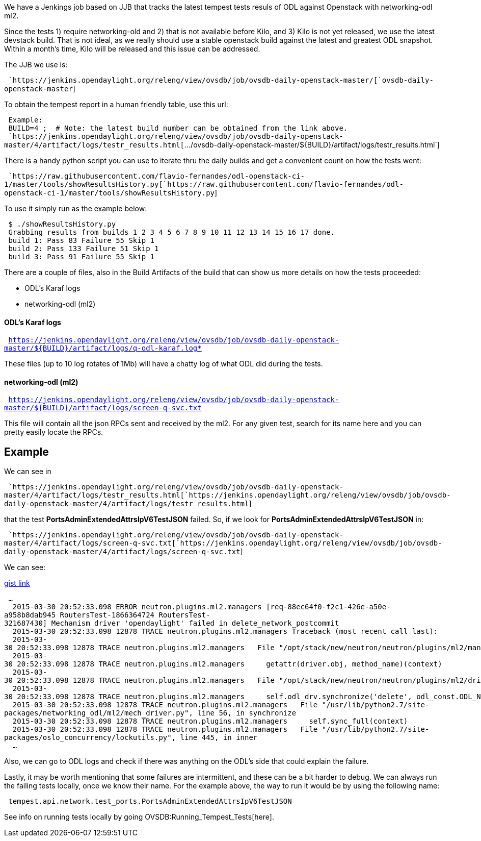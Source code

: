 We have a Jenkings job based on JJB that tracks the latest tempest tests
resuls of ODL against Openstack with networking-odl ml2.

Since the tests 1) require networking-old and 2) that is not available
before Kilo, and 3) Kilo is not yet released, we use the latest devstack
build. That is not ideal, as we really should use a stable openstack
build against the latest and greatest ODL snapshot. Within a month's
time, Kilo will be released and this issue can be addressed.

The JJB we use is:

` `https://jenkins.opendaylight.org/releng/view/ovsdb/job/ovsdb-daily-openstack-master/[`ovsdb-daily-openstack-master`]

To obtain the tempest report in a human friendly table, use this url:

` Example:` +
` BUILD=4 ;  # Note: the latest build number can be obtained from the link above.` +
` `https://jenkins.opendaylight.org/releng/view/ovsdb/job/ovsdb-daily-openstack-master/4/artifact/logs/testr_results.html[`.../ovsdb-daily-openstack-master/${BUILD}/artifact/logs/testr_results.html`]

There is a handy python script you can use to iterate thru the daily
builds and get a convenient count on how the tests went:

` `https://raw.githubusercontent.com/flavio-fernandes/odl-openstack-ci-1/master/tools/showResultsHistory.py[`https://raw.githubusercontent.com/flavio-fernandes/odl-openstack-ci-1/master/tools/showResultsHistory.py`]

To use it simply run as the example below:

` $ ./showResultsHistory.py` +
` Grabbing results from builds 1 2 3 4 5 6 7 8 9 10 11 12 13 14 15 16 17 done.` +
` build 1: Pass 83 Failure 55 Skip 1` +
` build 2: Pass 133 Failure 51 Skip 1` +
` build 3: Pass 91 Failure 55 Skip 1`

There are a couple of files, also in the Build Artifacts of the build
that can show us more details on how the tests proceeded:

* ODL's Karaf logs
* networking-odl (ml2)

[[odls-karaf-logs]]
==== ODL's Karaf logs

` https://jenkins.opendaylight.org/releng/view/ovsdb/job/ovsdb-daily-openstack-master/${BUILD}/artifact/logs/q-odl-karaf.log*`

These files (up to 10 log rotates of 1Mb) will have a chatty log of what
ODL did during the tests.

[[networking-odl-ml2]]
==== networking-odl (ml2)

` https://jenkins.opendaylight.org/releng/view/ovsdb/job/ovsdb-daily-openstack-master/${BUILD}/artifact/logs/screen-q-svc.txt`

This file will contain all the json RPCs sent and received by the ml2.
For any given test, search for its name here and you can pretty easily
locate the RPCs.

[[example]]
== Example

We can see in

` `https://jenkins.opendaylight.org/releng/view/ovsdb/job/ovsdb-daily-openstack-master/4/artifact/logs/testr_results.html[`https://jenkins.opendaylight.org/releng/view/ovsdb/job/ovsdb-daily-openstack-master/4/artifact/logs/testr_results.html`]

that the test *PortsAdminExtendedAttrsIpV6TestJSON* failed. So, if we
look for *PortsAdminExtendedAttrsIpV6TestJSON* in:

` `https://jenkins.opendaylight.org/releng/view/ovsdb/job/ovsdb-daily-openstack-master/4/artifact/logs/screen-q-svc.txt[`https://jenkins.opendaylight.org/releng/view/ovsdb/job/ovsdb-daily-openstack-master/4/artifact/logs/screen-q-svc.txt`]

We can see:

https://gist.githubusercontent.com/anonymous/467d1f0f25984b90a175/raw/75b800076a9175ca47fd44c1eb1cabe225c7afc6/gistify48445.txt[gist
link]

` ...` +
`  2015-03-30 20:52:33.098 ERROR neutron.plugins.ml2.managers [req-88ec64f0-f2c1-426e-a50e-a958b8dab945 RoutersTest-1866364724 RoutersTest-321687430] Mechanism driver 'opendaylight' failed in delete_network_postcommit` +
`  2015-03-30 20:52:33.098 12878 TRACE neutron.plugins.ml2.managers Traceback (most recent call last):` +
`  2015-03-30 20:52:33.098 12878 TRACE neutron.plugins.ml2.managers   File "/opt/stack/new/neutron/neutron/plugins/ml2/managers.py", line 323, in _call_on_drivers` +
`  2015-03-30 20:52:33.098 12878 TRACE neutron.plugins.ml2.managers     getattr(driver.obj, method_name)(context)` +
`  2015-03-30 20:52:33.098 12878 TRACE neutron.plugins.ml2.managers   File "/opt/stack/new/neutron/neutron/plugins/ml2/drivers/opendaylight/driver.py", line 75, in delete_network_postcommit` +
`  2015-03-30 20:52:33.098 12878 TRACE neutron.plugins.ml2.managers     self.odl_drv.synchronize('delete', odl_const.ODL_NETWORKS, context)` +
`  2015-03-30 20:52:33.098 12878 TRACE neutron.plugins.ml2.managers   File "/usr/lib/python2.7/site-packages/networking_odl/ml2/mech_driver.py", line 56, in synchronize` +
`  2015-03-30 20:52:33.098 12878 TRACE neutron.plugins.ml2.managers     self.sync_full(context)` +
`  2015-03-30 20:52:33.098 12878 TRACE neutron.plugins.ml2.managers   File "/usr/lib/python2.7/site-packages/oslo_concurrency/lockutils.py", line 445, in inner` +
`  ...`

Also, we can go to ODL logs and check if there was anything on the ODL's
side that could explain the failure.

Lastly, it may be worth mentioning that some failures are intermittent,
and these can be a bit harder to debug. We can always run the failing
tests locally, once we know their name. For the example above, the way
to run it would be by using the following name:

` tempest.api.network.test_ports.PortsAdminExtendedAttrsIpV6TestJSON`

See info on running tests locally by going
OVSDB:Running_Tempest_Tests[here].
